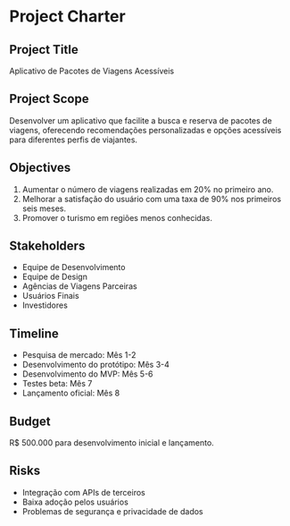 * Project Charter

** Project Title
Aplicativo de Pacotes de Viagens Acessíveis

** Project Scope
Desenvolver um aplicativo que facilite a busca e reserva de pacotes de viagens, oferecendo recomendações personalizadas e opções acessíveis para diferentes perfis de viajantes.

** Objectives
1. Aumentar o número de viagens realizadas em 20% no primeiro ano.
2. Melhorar a satisfação do usuário com uma taxa de 90% nos primeiros seis meses.
3. Promover o turismo em regiões menos conhecidas.

** Stakeholders
- Equipe de Desenvolvimento
- Equipe de Design
- Agências de Viagens Parceiras
- Usuários Finais
- Investidores

** Timeline
- Pesquisa de mercado: Mês 1-2
- Desenvolvimento do protótipo: Mês 3-4
- Desenvolvimento do MVP: Mês 5-6
- Testes beta: Mês 7
- Lançamento oficial: Mês 8

** Budget
R$ 500.000 para desenvolvimento inicial e lançamento.

** Risks
- Integração com APIs de terceiros
- Baixa adoção pelos usuários
- Problemas de segurança e privacidade de dados
